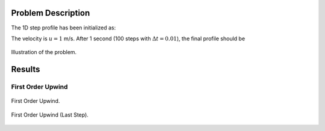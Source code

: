 Problem Description
===================

The 1D step profile has been initialized as:

.. math::
   x &\in [0.0, 0.5]   , \phi = 1,  \\
   x &\in [0.5, 2.0], \phi = 0
   :label: eq_initial

The velocity is :math:`u=1` m/s. After 1 second (100 steps with :math:`\Delta t = 0.01`), the final profile should be 

.. math::
   x \in [0.0, 1.5]&, \phi = 1,  \\
     else          &, \phi = 0
   :label: eq_final 

.. figure:: fig/illustration.png
   :alt: the gate profile
   :align: center 

   Illustration of the problem.

Results
===================

First Order Upwind
-------------------

.. figure:: fig/FOU_iter.gif
   :alt: the gate profile
   :align: center 

   First Order Upwind.

.. figure:: fig/FOU_phi-last.png
   :alt: the gate profile
   :align: center 

   First Order Upwind (Last Step).



